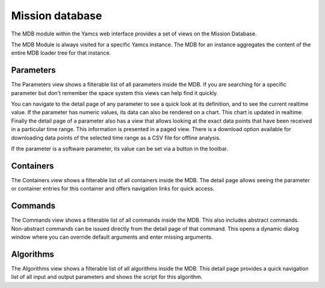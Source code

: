 Mission database
================

The MDB module within the Yamcs web interface provides a set of views on the Mission Database.

The MDB Module is always visited for a specific Yamcs instance. The MDB for an instance aggregates the content of the entire MDB loader tree for that instance.


Parameters
----------

The Parameters view shows a filterable list of all parameters inside the MDB. If you are searching for a specific parameter but don't remember the space system this views can help find it quickly.

You can navigate to the detail page of any parameter to see a quick look at its definition, and to see the current realtime value. If the parameter has numeric values, its data can also be rendered on a chart. This chart is updated in realtime. Finally the detail page of a parameter also has a view that allows looking at the exact data points that have been received in a particular time range. This information is presented in a paged view. There is a download option available for downloading data points of the selected time range as a CSV file for offline analysis.

If the parameter is a software parameter, its value can be set via a button in the toolbar.


Containers
----------

The Containers view shows a filterable list of all containers inside the MDB. The detail page allows seeing the parameter or container entries for this container and offers navigation links for quick access.


Commands
--------

The Commands view shows a filterable list of all commands inside the MDB. This also includes abstract commands. Non-abstract commands can be issued directly from the detail page of that command. This opens a dynamic dialog window where you can override default arguments and enter missing arguments.


Algorithms
----------

The Algorithms view shows a filterable list of all algorithms inside the MDB. This detail page provides a quick navigation list of all input and output parameters and shows the script for this algorithm.

